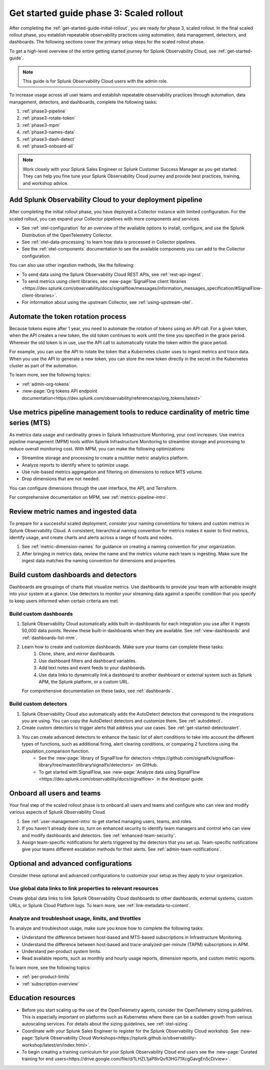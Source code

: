 .. _get-started-guide-scaled-rollout:

Get started guide phase 3: Scaled rollout
*********************************************************

After completing the :ref:`get-started-guide-initial-rollout`, you are ready for phase 3, scaled rollout. In the final scaled rollout phase, you establish repeatable observability practices using automation, data management, detectors, and dashboards. The following sections cover the primary setup steps for the scaled rollout phase.

To get a high-level overview of the entire getting started journey for Splunk Observability Cloud, see :ref:`get-started-guide`.

.. note:: This guide is for Splunk Observability Cloud users with the admin role. 


.. image:: /_images/get-started/o11y_onboardingGuideFlow_3-scaled.svg
   :width: 100%
   :alt: Flow showing the 3 phases of the get started journey: onboarding, initial rollout, and scaled rollout. The scaled rollout phase is highlighted in this scaled rollout topic.

To increase usage across all user teams and establish repeatable observability practices through automation, data management, detectors, and dashboards, complete the following tasks:

#. :ref:`phase3-pipeline`
#. :ref:`phase3-rotate-token`
#. :ref:`phase3-mpm`
#. :ref:`phase3-names-data`
#. :ref:`phase3-dash-detect`
#. :ref:`phase3-onboard-all`

.. note::
    Work closely with your Splunk Sales Engineer or Splunk Customer Success Manager as you get started. They can help you fine tune your Splunk Observability Cloud journey and provide best practices, training, and workshop advice.

.. _phase3-pipeline:

Add Splunk Observability Cloud to your deployment pipeline
============================================================

After completing the initial rollout phase, you have deployed a Collector instance with limited configuration. For the scaled rollout, you can expand your Collector pipelines with more components and services.

* See :ref:`otel-configuration` for an overview of the available options to install, configure, and use the Splunk Distribution of the OpenTelemetry Collector.
* See :ref:`otel-data-processing` to learn how data is processed in Collector pipelines.
* See the :ref:`otel-components` documentation to see the available components you can add to the Collector configuration. 

You can also use other ingestion methods, like the following:

* To send data using the Splunk Observability Cloud REST APIs, see :ref:`rest-api-ingest`.
* To send metrics using client libraries, see :new-page:`SignalFlow client libraries <https://dev.splunk.com/observability/docs/signalflow/messages/information_messages_specification/#SignalFlow-client-libraries>`.
* For information about using the upstream Collector, see :ref:`using-upstream-otel`.

.. _phase3-rotate-token:

Automate the token rotation process
======================================

Because tokens expire after 1 year, you need to automate the rotation of tokens using an API call. For a given token, when the API creates a new token, the old token continues to work until the time you specified in the grace period. Wherever the old token is in use, use the API call to automatically rotate the token within the grace period.

For example, you can use the API to rotate the token that a Kubernetes cluster uses to ingest metrics and trace data. When you use the API to generate a new token, you can store the new token directly in the secret in the Kubernetes cluster as part of the automation.

To learn more, see the following topics:

- :ref:`admin-org-tokens`
- :new-page:`Org tokens API endpoint documentation<https://dev.splunk.com/observability/reference/api/org_tokens/latest>`

.. _phase3-mpm:

Use metrics pipeline management tools to reduce cardinality of metric time series (MTS)
=========================================================================================

As metrics data usage and cardinality grows in Splunk Infrastructure Monitoring, your cost increases. Use metrics pipeline management (MPM) tools within Splunk Infrastructure Monitoring to streamline storage and processing to reduce overall monitoring cost. With MPM, you can make the following optimizations:

* Streamline storage and processing to create a multitier metric analytics platform.

* Analyze reports to identify where to optimize usage.

* Use rule-based metrics aggregation and filtering on dimensions to reduce MTS volume.

* Drop dimensions that are not needed. 

You can configure dimensions through the user interface, the API, and Terraform.

For comprehensive documentation on MPM, see :ref:`metrics-pipeline-intro`.

.. _phase3-names-data:

Review metric names and ingested data
=========================================================================================

To prepare for a successful scaled deployment, consider your naming conventions for tokens and custom metrics in Splunk Observability Cloud. A consistent, hierarchical naming convention for metrics makes it easier to find metrics, identify usage, and create charts and alerts across a range of hosts and nodes.

#. See :ref:`metric-dimension-names` for guidance on creating a naming convention for your organization.
#. After bringing in metrics data, review the name and the metrics volume each team is ingesting. Make sure the ingest data matches the naming convention for dimensions and properties. 

.. _phase3-dash-detect:

Build custom dashboards and detectors
=========================================================================================

Dashboards are groupings of charts that visualize metrics. Use dashboards to provide your team with actionable insight into your system at a glance. Use detectors to monitor your streaming data against a specific condition that you specify to keep users informed when certain criteria are met.

Build custom dashboards
-----------------------------

#. Splunk Observability Cloud automatically adds built-in-dashboards for each integration you use after it ingests 50,000 data points. Review these built-in dashboards when they are available. See :ref:`view-dashboards` and :ref:`dashboards-list-imm`.
#. Learn how to create and customize dashboards. Make sure your teams can complete these tasks:
    #. Clone, share, and mirror dashboards. 
    #. Use dashboard filters and dashboard variables. 
    #. Add text notes and event feeds to your dashboards. 
    #. Use data links to dynamically link a dashboard to another dashboard or external system such as Splunk APM, the Splunk platform, or a custom URL.

   For comprehensive documentation on these tasks, see :ref:`dashboards`.

Build custom detectors
-----------------------------

#. Splunk Observability Cloud also automatically adds the AutoDetect detectors that correspond to the integrations you are using. You can copy the AutoDetect detectors and customize them. See :ref:`autodetect`. 
#. Create custom detectors to trigger alerts that address your use cases. See :ref:`get-started-detectoralert`.
#. You can create advanced detectors to enhance the basic list of alert conditions to take into account the different types of functions, such as additional firing, alert clearing conditions, or comparing 2 functions using the population_comparison function. 
    * See the :new-page:`library of SignalFlow for detectors <https://github.com/signalfx/signalflow-library/tree/master/library/signalfx/detectors>` on GitHub.
    * To get started with SignalFlow, see :new-page:`Analyze data using SignalFlow <https://dev.splunk.com/observability/docs/signalflow>` in the developer guide.

.. _phase3-onboard-all:

Onboard all users and teams
================================================================================================================

Your final step of the scaled rollout phase is to onboard all users and teams and configure who can view and modify various aspects of Splunk Observability Cloud.

#. See :ref:`user-management-intro` to get started managing users, teams, and roles.
#. If you haven't already done so, turn on enhanced security to identify team managers and control who can view and modify dashboards and detectors. See :ref:`enhanced-team-security`.
#. Assign team-specific notifications for alerts triggered by the detectors that you set up. Team-specific notifications give your teams different escalation methods for their alerts. See :ref:`admin-team-notifications`.

.. _phase3-advanced-config:

Optional and advanced configurations
======================================================================

Consider these optional and advanced configurations to customize your setup as they apply to your organization. 

.. _phase3-data-links:

Use global data links to link properties to relevant resources
---------------------------------------------------------------

Create global data links to link Splunk Observability Cloud dashboards to other dashboards, external systems, custom URLs, or Splunk Cloud Platform logs. To learn more, see :ref:`link-metadata-to-content`. 

.. _phase3-usage-limits:

Analyze and troubleshoot usage, limits, and throttles
---------------------------------------------------------------

To analyze and troubleshoot usage, make sure you know how to complete the following tasks:

* Understand the difference between host-based and MTS-based subscriptions in Infrastructure Monitoring.
* Understand the difference between host-based and trace-analyzed-per-minute (TAPM) subscriptions in APM.
* Understand per-product system limits.
* Read available reports, such as monthly and hourly usage reports, dimension reports, and custom metric reports.

To learn more, see the following topics:

* :ref:`per-product-limits`
* :ref:`subscription-overview`

Education resources
====================

* Before you start scaling up the use of the OpenTelemetry agents, consider the OpenTelemetry sizing guidelines. This is especially important on platforms such as Kubernetes where there can be a sudden growth from various autoscaling services. For details about the sizing guidelines, see :ref:`otel-sizing`. 
* Coordinate with your Splunk Sales Engineer to register for the Splunk Observability Cloud workshop. See :new-page:`Splunk Observability Cloud Workshops<https://splunk.github.io/observability-workshop/latest/en/index.html>`.
* To begin creating a training curriculum for your Splunk Observability Cloud end users see the :new-page:`Curated training for end users<https://drive.google.com/file/d/1LHZL1jaP8irQvfI3HG71XcgGavgEn5cD/view>`.
